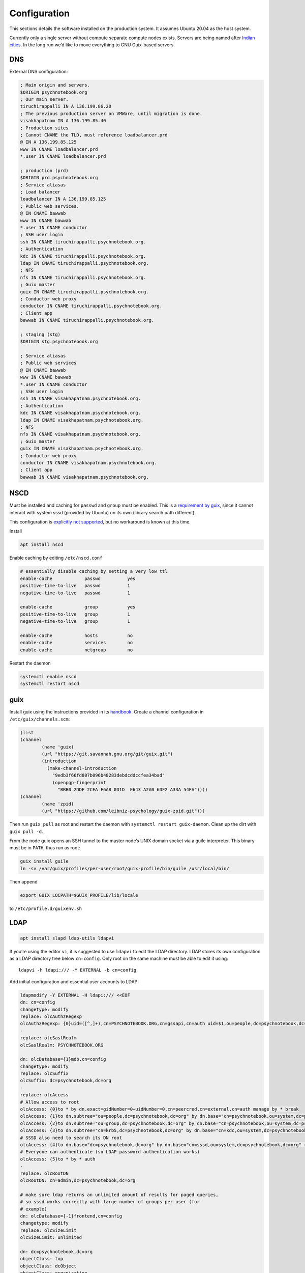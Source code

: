 Configuration
=============

This sections details the software installed on the production system. It
assumes Ubuntu 20.04 as the host system.

Currently only a single server without compute separate compute nodes
exists. Servers are being named after `Indian cities`_. In the long run we’d
like to move everything to GNU Guix-based servers.

.. _Indian cities: https://en.wikipedia.org/wiki/List_of_cities_in_India_by_population

DNS
^^^

External DNS configuration:

.. code::

	; Main origin and servers.
	$ORIGIN psychnotebook.org
	; Our main server.
	tiruchirappalli IN A 136.199.86.20
	; The previous production server on VMWare, until migration is done.
	visakhapatnam IN A 136.199.85.40
	; Production sites
	; Cannot CNAME the TLD, must reference loadbalancer.prd
	@ IN A 136.199.85.125
	www IN CNAME loadbalancer.prd
	*.user IN CNAME loadbalancer.prd

	; production (prd)
	$ORIGIN prd.psychnotebook.org
	; Service aliasas
	; Load balancer
	loadbalancer IN A 136.199.85.125
	; Public web services.
	@ IN CNAME bawwab
	www IN CNAME bawwab
	*.user IN CNAME conductor
	; SSH user login
	ssh IN CNAME tiruchirappalli.psychnotebook.org.
	; Authentication
	kdc IN CNAME tiruchirappalli.psychnotebook.org.
	ldap IN CNAME tiruchirappalli.psychnotebook.org.
	; NFS
	nfs IN CNAME tiruchirappalli.psychnotebook.org.
	; Guix master
	guix IN CNAME tiruchirappalli.psychnotebook.org.
	; Conductor web proxy
	conductor IN CNAME tiruchirappalli.psychnotebook.org.
	; Client app
	bawwab IN CNAME tiruchirappalli.psychnotebook.org.

	; staging (stg)
	$ORIGIN stg.psychnotebook.org

	; Service aliasas
	; Public web services
	@ IN CNAME bawwab
	www IN CNAME bawwab
	*.user IN CNAME conductor
	; SSH user login
	ssh IN CNAME visakhapatnam.psychnotebook.org.
	; Authentication
	kdc IN CNAME visakhapatnam.psychnotebook.org.
	ldap IN CNAME visakhapatnam.psychnotebook.org.
	; NFS
	nfs IN CNAME visakhapatnam.psychnotebook.org.
	; Guix master
	guix IN CNAME visakhapatnam.psychnotebook.org.
	; Conductor web proxy
	conductor IN CNAME visakhapatnam.psychnotebook.org.
	; Client app
	bawwab IN CNAME visakhapatnam.psychnotebook.org.

NSCD
^^^^

Must be installed and caching for ``passwd`` and ``group`` must be enabled.
This is a `requirement by guix`__, since it cannot interact with system
sssd (provided by Ubuntu) on its own (library search path different).

__ https://guix.gnu.org/manual/en/guix.html#Name-Service-Switch-1

This configuration is `explicitly not supported
<https://access.redhat.com/documentation/en-us/red_hat_enterprise_linux/6/html-single/deployment_guide/index#usingnscd-sssd>`__,
but no workaround is known at this time.

Install

.. code:: console

	apt install nscd

Enable caching by editing ``/etc/nscd.conf``

.. code::

	# essentially disable caching by setting a very low ttl
	enable-cache            passwd          yes
	positive-time-to-live   passwd          1
	negative-time-to-live   passwd          1

	enable-cache            group           yes
	positive-time-to-live   group           1
	negative-time-to-live   group           1

	enable-cache            hosts           no
	enable-cache            services        no
	enable-cache            netgroup        no

Restart the daemon

.. code:: console

	systemctl enable nscd
	systemctl restart nscd

guix
^^^^

Install guix using the instructions provided in its `handbook
<https://guix.gnu.org/manual/en/guix.html#Binary-Installation>`__. Create a
channel configuration in ``/etc/guix/channels.scm``:

.. code:: scheme

	(list
        (channel
                (name 'guix)
                (url "https://git.savannah.gnu.org/git/guix.git")
                (introduction
                  (make-channel-introduction
                    "9edb3f66fd807b096b48283debdcddccfea34bad"
                    (openpgp-fingerprint
                      "BBB0 2DDF 2CEA F6A8 0D1D  E643 A2A0 6DF2 A33A 54FA"))))
        (channel
                (name 'zpid)
                (url "https://github.com/leibniz-psychology/guix-zpid.git")))

Then run ``guix pull`` as root and restart the daemon with ``systemctl restart
guix-daemon``. Clean up the dirt with ``guix pull -d``.

From the node guix opens an SSH tunnel to the master node’s UNIX domain socket
via a guile interpreter. This binary must be in ``PATH``, thus run as root:

.. code:: console

	guix install guile
	ln -sv /var/guix/profiles/per-user/root/guix-profile/bin/guile /usr/local/bin/

Then append

.. code::

	export GUIX_LOCPATH=$GUIX_PROFILE/lib/locale

to ``/etc/profile.d/guixenv.sh``

LDAP
^^^^

.. code:: console

	apt install slapd ldap-utils ldapvi

If you’re using the editor ``vi``, it is suggested to use ``ldapvi`` to edit
the LDAP directory. LDAP stores its own configuration as a LDAP directory tree
below ``cn=config``. Only root on the same machine must be able to edit it
using::

	ldapvi -h ldapi:/// -Y EXTERNAL -b cn=config

Add initial configuration and essential user accounts to LDAP:

.. code:: console

	ldapmodify -Y EXTERNAL -H ldapi:/// <<EOF
	dn: cn=config
	changetype: modify
	replace: olcAuthzRegexp
	olcAuthzRegexp: {0}uid=([^,]+),cn=PSYCHNOTEBOOK.ORG,cn=gssapi,cn=auth uid=$1,ou=people,dc=psychnotebook,dc=org
	-
	replace: olcSaslRealm
	olcSaslRealm: PSYCHNOTEBOOK.ORG

	dn: olcDatabase={1}mdb,cn=config
	changetype: modify
	replace: olcSuffix
	olcSuffix: dc=psychnotebook,dc=org
	-
	replace: olcAccess
	# Allow access to root
	olcAccess: {0}to * by dn.exact=gidNumber=0+uidNumber=0,cn=peercred,cn=external,cn=auth manage by * break
	olcAccess: {1}to dn.subtree="ou=people,dc=psychnotebook,dc=org" by dn.base="cn=psychnotebook,ou=system,dc=psychnotebook,dc=org" write by dn.base="cn=sssd,ou=system,dc=psychnotebook,dc=org" read
	olcAccess: {2}to dn.subtree="ou=group,dc=psychnotebook,dc=org" by dn.base="cn=psychnotebook,ou=system,dc=psychnotebook,dc=org" write by dn.base="cn=sssd,ou=system,dc=psychnotebook,dc=org" read
	olcAccess: {3}to dn.subtree="cn=krb5,dc=psychnotebook,dc=org" by dn.base="cn=kdc,ou=system,dc=psychnotebook,dc=org" write by dn.base="cn=kadmin,ou=system,dc=psychnotebook,dc=org" write by * none
	# SSSD also need to search its DN root
	olcAccess: {4}to dn.base="dc=psychnotebook,dc=org" by dn.base="cn=sssd,ou=system,dc=psychnotebook,dc=org" read
	# Everyone can authenticate (so LDAP password authentication works)
	olcAccess: {5}to * by * auth
	-
	replace: olcRootDN
	olcRootDN: cn=admin,dc=psychnotebook,dc=org

	# make sure ldap returns an unlimited amount of results for paged queries,
	# so sssd works correctly with large number of groups per user (for
	# example)
	dn: olcDatabase={-1}frontend,cn=config
	changetype: modify
	replace: olcSizeLimit
	olcSizeLimit: unlimited

	dn: dc=psychnotebook,dc=org
	objectClass: top
	objectClass: dcObject
	objectClass: organization
	o: psychnotebook
	dc: psychnotebook

	dn: ou=group,dc=psychnotebook,dc=org
	ou: group
	objectClass: top
	objectClass: organizationalUnit

	dn: ou=people,dc=psychnotebook,dc=org
	ou: people
	objectClass: top
	objectClass: organizationalUnit

	dn: ou=system,dc=psychnotebook,dc=org
	ou: system
	objectClass: top
	objectClass: organizationalUnit

	dn: cn=kdc,ou=system,dc=psychnotebook,dc=org
	cn: kdc
	sn: KDC user
	objectClass: person
	objectClass: top

	dn: cn=kadmin,ou=system,dc=psychnotebook,dc=org
	cn: kadmin
	sn: kadmin user
	objectClass: person
	objectClass: top

	dn: cn=psychnotebook,ou=system,dc=psychnotebook,dc=org
	cn: psychnotebook
	sn: PsychNotebook admin user
	objectClass: person
	objectClass: top

	dn: cn=sssd,ou=system,dc=psychnotebook,dc=org
	cn: sssd
	sn: SSSD user
	objectClass: person
	objectClass: top
	EOF

And password-protect each of the accounts kdc, kadmin and psychnotebook using

.. code:: console

	for account in kdc kadmin psychnotebook sssd; do
		ldappasswd -S -Y EXTERNAL -H ldapi:/// "cn=${account},ou=system,dc=psychnotebook,dc=org"
	done


Configure LDAP client’s defaults at ``/etc/ldap/ldap.conf``

.. code::

	BASE    dc=psychnotebook,dc=org
	URI     ldap://ldap

	TLS_CACERT      /etc/ssl/certs/ca-certificates.crt

	SASL_MECH GSSAPI


Kerberos
^^^^^^^^

.. code:: console

	apt install krb5-admin-server krb5-kdc krb5-kdc-ldap krb5-user 

Use ``PSYCHNOTEBOOK.ORG`` as default realm. Ubuntu has a `guide
<https://help.ubuntu.com/lts/serverguide/kerberos-ldap.html>`__.

Kerberos is configured to use `LDAP as its database backend
<http://web.mit.edu/kerberos/krb5-latest/doc/admin/conf_ldap.html>`__. It
stores its data in ``cn=krb5`` and authenticates using ``cn=kdc,ou=system`` and
``cn=kadmin,ou=system``. It should live on the same machine as the LDAP server,
since both need to interact a lot and using ``ldapi://`` reduces round-trip
times.

Install the schema:

.. code:: console

	zcat /usr/share/doc/krb5-kdc-ldap/kerberos.schema.gz > /etc/ldap/schema/kerberos.schema && \
	echo "include /etc/ldap/schema/kerberos.schema" > schema.conf && \
	mkdir output && \
	slapcat -f schema.conf -F output -n 0

Then edit ``output/cn=config/cn=schema/cn={0}kerberos.ldif``, so

.. code::

	dn: cn=kerberoas,cn=schema,cn=config
	cn: kerberos

And remove

.. code::

	structuralObjectClass: olcSchemaConfig
	entryUUID: 873e5b72-09ce-103a-8ea9-a32f15cad81f
	creatorsName: cn=config
	createTimestamp: 20200403081156Z
	entryCSN: 20200403081156.112974Z#000000#000#000000
	modifiersName: cn=config
	modifyTimestamp: 20200403081156Z

from the bottom of the file. Then

.. code:: console

	ldapadd -Y EXTERNAL -H ldapi:/// -f 'output/cn=config/cn=schema/cn={0}kerberos.ldif'

Modify ``/etc/krb5.conf``

.. code::

	[libdefaults]
		default_realm = PSYCHNOTEBOOK.ORG
		rdns = false
		dns_lookup_kdc = true
		dns_lookup_realm = false
		default_ccache_name = KCM:

		# The following krb5.conf variables are only for MIT Kerberos.
		kdc_timesync = 1
		ccache_type = 4
		forwardable = true
		proxiable = true

	[realms]
		PSYCHNOTEBOOK.ORG = {
			kdc = kdc
			admin_server = kdc
		}

	[domain_realm]
		.psychnotebook.org = PSYCHNOTEBOOK.ORG

	[dbmodules]
		PSYCHNOTEBOOK.ORG = {
			db_library = kldap
			ldap_kdc_dn = cn=kdc,ou=system,dc=psychnotebook,dc=org
			ldap_kadmind_dn = cn=kadmin,ou=system,dc=psychnotebook,dc=org
			ldap_service_password_file = /etc/krb5kdc/service.keyfile
			ldap_conns_per_server = 5
			ldap_kerberos_container_dn = cn=krb5,dc=psychnotebook,dc=org
			ldap_servers = ldapi:///
		}
	
Modify ``/etc/krb5kdc/kdc.conf``

.. code::

	[kdcdefaults]
		kdc_ports = 750,88

	[realms]
		PSYCHNOTEBOOK.ORG = {
			admin_keytab = FILE:/etc/krb5kdc/kadm5.keytab
			acl_file = /etc/krb5kdc/kadm5.acl
			key_stash_file = /etc/krb5kdc/stash
			kdc_ports = 750,88
			max_life = 10h 0m 0s
			# allow longer renewals
			max_renewable_life = 90d 0h 0m 0s
			#master_key_type = des3-hmac-sha1
			#supported_enctypes = aes256-cts:normal aes128-cts:normal
			default_principal_flags = +preauth
		}

Create list of admin users ``/etc/krb5kdc/kadm5.acl``

.. code::

	usermgrd/tiruchirapalli@PSYCHNOTEBOOK.ORG adi

Then create the realm and start the server

.. code:: console

	kdb5_ldap_util stashsrvpw -f /etc/krb5kdc/service.keyfile cn=kdc,ou=system,dc=psychnotebook,dc=org
	kdb5_ldap_util stashsrvpw -f /etc/krb5kdc/service.keyfile cn=kadmin,ou=system,dc=psychnotebook,dc=org
	kdb5_ldap_util create -subtrees cn=krb5,dc=psychnotebook,dc=org -r PSYCHNOTEBOOK.ORG -s -D cn=admin,dc=psychnotebook,dc=org -H ldapi:///

	systemctl enable krb5-kdc krb5-admin-server
	systemctl start krb5-kdc krb5-admin-server

Now add a few required principals for ssh (host/master) and NFS (nfs/master).
If ``kadmin.local`` does not work yet, because no KCM was found, comment out
``default_ccache_name`` in ``/etc/krb5.conf`` for now.

.. code:: console

	kadmin.local
	addprinc -randkey ldap/tiruchirapalli
	addprinc -randkey host/tiruchirapalli
	addprinc -randkey nfs/tiruchirapalli
	ktadd nfs/tiruchirapalli
	ktadd host/tiruchirapalli
	ktadd -k /etc/ldap/keytab ldap/tiruchirapalli
	^D
	chown openldap:openldap /etc/ldap/keytab

Edit ``/etc/defaults/slapd`` to reference LDAP’s keytab

.. code::

	export KRB5_KTNAME=/etc/ldap/keytab

The column krbPrincipalName must be indexed, so add an index to LDAP:

.. code:: console

	ldapadd -Y EXTERNAL -H ldapi:/// <<EOF
	dn: olcDatabase={1}mdb,cn=config
	changetype: modify
	add: olcDbIndex
	olcDbIndex: krbPrincipalName eq
	EOF

Just to be safe, restart LDAP and Kerberos.

.. code:: console

	systemctl restart krb5-kdc slapd

SSSD
^^^^

SSSD combines LDAP user database and Kerberos authentication. It is used
`instead of pam_krb5
<https://docs.pagure.org/SSSD.sssd/users/pam_krb5_migration.html>`__
sssd-kcm_ is used to auto-renew tickets and make life with NFS more enjoyable.

.. _sssd-kcm: https://docs.pagure.org/SSSD.sssd/design_pages/kcm.html

.. code:: console

	apt install sssd sssd-kcm sssd-tools

Configure it in :file:`/etc/sssd/sssd.conf`:

.. code::

	[sssd]
		#services = nss, pam
		domains = psychnotebook.org

	# for clumsy
	[nss]
		entry_negative_timeout = 1

	[domain/psychnotebook.org]
		#debug_level = 9
		id_provider = ldap
		ldap_uri = ldap://ldap
		ldap_search_base = dc=psychnotebook,dc=org
		ldap_default_bind_dn = cn=sssd,ou=system,dc=psychnotebook,dc=org
		ldap_default_authtok = <password here>

		auth_provider = krb5
		krb5_server = kdc
		krb5_realm = PSYCHNOTEBOOK.ORG
		krb5_validate = true
		#krb5_ccachedir = /tmp
		krb5_keytab = /etc/sssd/krb5.keytab
		krb5_ccname_template = KCM:
		krb5_renewable_lifetime = 90d
		krb5_renew_interval = 10m

Add a new principal and export its keytab:

.. code:: console

	kadmin.local
	addprinc -randkey sssd/tiruchirapalli
	ktadd -k /etc/sssd/krb5.keytab sssd/tiruchirapalli

Due to the kerberized NFS homes it is not possible to use ``.k5login`` and::

	access_provider = krb5

When logging into account *a* as principal *b* NFS will still reject access,
since principal *b* cannot be mapped to the UNIX user *a*. Set proper
permissions and start the daemon:

.. code:: console

	chmod 600 /etc/sssd/sssd.conf
	systemctl enable sssd sssd-kcm
	systemctl start sssd sssd-kcm

PAM configuration is handled by Ubuntu.

SSH
^^^

Kerberize SSH by adding the following to ``/etc/ssh/sshd_config.d/kerberos.conf``

.. code::

	GSSAPIAuthentication yes
	GSSAPICleanupCredentials yes
	GSSAPIStrictAcceptorCheck yes
	GSSAPIKeyExchange yes

Also allow Kerberos ticket forwarding in ``/etc/ssh/ssh_config.d/kerberos.conf``

.. code::

	Host ssh
		GSSAPIAuthentication yes
		GSSAPIDelegateCredentials yes
		GSSAPIKeyExchange yes

Add every SSH key of every node and master to every host’s :file:`/etc/ssh/ssh_known_hosts`.

For bawwab_, password-based authentication must be enabled. Thus set:

.. code::

	PasswordAuthentication yes

Now restart sshd:

.. code:: console

	systemctl restart sshd

NFS
^^^

.. code:: console

	apt install nfs-kernel-server

Configured in :file:`/etc/exports`, but currently not set up.

Security
^^^^^^^^

Ubuntu turns on most of the critical stuff, except for::

	kernel.dmesg_restrict = 1
	kernel.kexec_load_disabled = 1

These are available in :file:`/etc/sysctl.d/98-dmesg.conf` and
:file:`98-kexec.conf` respectively.

Disallows getting a list of users:

.. code:: console

	chmod o-r /home

Enable the firewall to provide at least some protection of our internal
network:

.. code:: console

	ufw allow 22/tcp
	ufw allow 80/tcp
	ufw allow out to 136.199.89.5 port 53 comment 'dns'
	ufw allow out to 136.199.85.125 port 443 comment 'haproxy'
	ufw allow out to 136.199.85.125 port 80 comment 'haproxy'
	ufw deny out to 136.199.85.0/24 comment 'private'
	ufw deny out to 136.199.89.0/24 comment 'private'
	ufw deny out to 136.199.86.0/24 comment 'private'

Local admins
^^^^^^^^^^^^

Add profile admins, which can modify the packages installed in the following sections:

.. code:: console

	groupadd profileadmin
	mkdir /usr/local/profiles
	chmod 775 /usr/local/profiles
	chgrp profileadmin /usr/local/profiles
	usermod -a -G profileadmin <admin user>

clumsy
^^^^^^

.. code:: console

	git clone https://github.com/leibniz-psychology/clumsy.git
	cd clumsy
	guix package -p /usr/local/profiles/clumsy -f contrib/clumsy.scm

	# copy config files
	mkdir /etc/clumsy
	chmod 750 /etc/clumsy
	cp contrib/*.config /etc/clumsy
	# now edit them

	# then configure systemd
	cp contrib/*.service /etc/systemd/system
	# Adjust file paths for ExecStart
	systemctl daemon-reload
	systemctl enable …
	systemctl start …

conductor
^^^^^^^^^

Same procedure:

.. code:: console

	git clone https://github.com/leibniz-psychology/conductor.git
	cd conductor
	guix package -p /usr/local/profiles/conductor -f contrib/conductor.scm
	useradd -r -M -U -d /var/forest conductor
	# make it available globally
	ln -sv ../profiles/conductor/bin/conductor /usr/local/bin/
	ln -sv ../profiles/conductor/bin/conductor-pipe /usr/local/bin/
	# make sure nginx can access it
	usermod -a -G conductor www-data

	cp contrib/*.service /etc/systemd/system
	# edit service file again
	systemctl daemon-reload
	systemctl enable conductor
	systemctl start conductor

mashru3
^^^^^^^

Similar procedure:

.. code:: console

	git clone https://github.com/leibniz-psychology/mashru3.git
	cd mashru3
	guix package -p /usr/local/profiles/mashru3 -f contrib/mashru3.scm
	# make the command available globally
	ln -sv ../profiles/mashru3/bin/workspace /usr/local/bin/

	# configuration
	mkdir /etc/mashru3
	cat <<EOF > /etc/mashru3/config.yaml
	forest: conductor:/var/forest
	EOF
	mkdir -p /etc/mashru3/skel/.config/guix
	# Add default profile packages
	cat <<EOF > /etc/mashru3/skel/.config/guix/manifest.scm
	(specifications->manifest
	 '("glibc-utf8-locales"

	   ;; basic shell utils
	   "bash"
	   "findutils"
	   "coreutils"
	   "grep"
	   "less"
	   "which"
	   ;; SSL-support
	   "nss-certs"

	   "psychnotebook-app-rstudio"
	   "psychnotebook-app-jupyterlab"
	   "psychnotebook-app-rmarkdown"
	   ;; for RMarkdown
	   ;"r-knitr"
	   ;"r-yaml"
	   ;"r-markdown"
	   ;"r-rmarkdown"
	   "texlive"
	   ;; commonly used r packages
	   "r-psych"
	   "r-ggplot2"
	   "r-lattice"
	   "r-foreign"
	   "r-readr"
	   "r-haven"
	   "r-dplyr"
	   "r-tidyr"
	   "r-stringr"
	   "r-forecast"
	   "r-lme4"
	   "r-nlme"
	   "r-nnet"
	   "r-glmnet"
	   "r-caret"
	   "r-xmisc"
	   "r-splitstackshape"
	   "r-tm"
	   "r-quanteda"
	   "r-topicmodels"
	   "r-stm"
	   ;;"r-parallel"
	   "r-dt"
	   "r-nlp"
	   ))
	EOF

Then initialize the profile:

.. code:: console

	pushd /etc/mashru3/skel
	cp /etc/guix/channels.scm .config/guix/channels.scm
	rm .guix-profile
	guix pull -C .config/guix/channels.scm -p .config/guix/current
	.config/guix/current/bin/guix environment -m .config/guix/manifest.scm -r .guix-profile --search-paths

We also need a dummy user with the UID 1000, because that’s the user inside the Guix environment.

.. code:: console

	useradd -M -u 1000 -c 'guix environment dummy user' joeuser

bawwab
^^^^^^

Again, same procedure:

.. code:: console

	git clone https://github.com/leibniz-psychology/bawwab.git
	cd bawwab
	guix package -p /usr/local/profiles/bawwab -f contrib/bawwab.scm
	# also install certificates, which are required to contact SSL SSO
	guix package -p /usr/local/profiles/bawwab -i nss-certs
	# and install trash-cli, which is used by bawwab
	apt install trash-cli

	# create a separate user
	useradd -r -M -U -d /var/db/bawwab bawwab
	# And make sure the www user has access to the socket
	usermod -a -G bawwab www-data

	mkdir /etc/bawwab
	chmod 750 /etc/bawwab
	chgrp bawwab /etc/bawwab
	cp contrib/config.py /etc/bawwab/
	# edit the config file
	# then create database directories
	mkdir /var/db/bawwab
	chmod 770 /var/db/bawwab
	chown bawwab:bawwab /var/db/bawwab

	cp contrib/*.service /etc/systemd/system
	# edit service file again
	systemctl daemon-reload
	systemctl enable bawwab
	systemctl start bawwab

If projects can be located on another partition, a .Trash directory with mode
1777 (writable by anyone, with sticky bot) should be created, so ``trash-cli``
works properly.

nginx
^^^^^

nginx serves as a reverse proxy for all applications.

.. code:: console

	apt install nginx

Then configure it:

.. code:: console

	cat <<EOF > /etc/nginx/sites-available/bawwab
	# redirects to proper domain (no ssl yet)
	server {
		listen      80 default_server;
		listen      [::]:80 default_server;
		server_name prd.compute.zpid.de psychnotebook.org psych-notebook.org www.psych-notebook.org psychnotebooks.org www.psychnotebooks.org;

		location ^~ / {
				return 301 https://www.psychnotebook.org\$request_uri;
		}
	}

	server {
			listen 80;
			listen [::]:80;

			root /usr/local/profiles/bawwab/lib/python3.8/site-packages/bawwab/assets/;

			server_name www.psychnotebook.org www.stg.psychnotebook.org;

			# do not send this header, it’ll default to unix timestamp 0 due to guix
			add_header  Last-Modified  "";
			add_header Cache-Control 'no-store, no-cache, must-revalidate, proxy-revalidate, max-age=0';
			expires off;
			etag off;

			# server maintenance
			#return 503;

			location / {
					index /app.html;
					try_files \$uri \$uri/ /app.html;
			}

			location /assets/ {
					alias /usr/local/profiles/bawwab/lib/python3.8/site-packages/bawwab/assets/;
			}

			location /assets/fontawesome/ {
					alias /var/www/fontawesome/;
			}

			location /api/ {
					proxy_set_header Host \$host;
					#proxy_set_header X-Real-IP \$remote_addr;
					proxy_pass http://unix:/run/bawwab/bawwab.socket:/api/;
					proxy_http_version 1.1;
					proxy_set_header Upgrade \$http_upgrade;
					proxy_set_header Connection \$connection_upgrade;
					# reduce latency
					proxy_buffering off;
					proxy_request_buffering off;
					proxy_set_header Forwarded "for=_hidden;proto=https;by=_fooshyair5;host=\$server_name";
			}

			location /stats/ {
					alias /var/www/stats/;
					autoindex on;
			}
	}
	EOF

	cat <<EOF > /etc/nginx/sites-available/conductor
	map \$http_upgrade \$connection_upgrade {
	default upgrade;
	''      close;
	}

	server {
			listen 80;
			listen [::]:80;

			root /nonexistent;

			server_name .user.prd.psychnotebook.org user.stg.psychnotebook.org .user.psychnotebook.org;

			# disable body size limit for applications, which may provide upload functionality
			client_max_body_size 0;

			location / {
				proxy_set_header Host \$host;
				proxy_set_header X-Real-IP \$remote_addr;
				proxy_pass http://unix:/run/conductor/conductor.socket:/;
				proxy_http_version 1.1;
				proxy_set_header Upgrade \$http_upgrade;
				proxy_set_header Connection \$connection_upgrade;

					# reduce latency
					proxy_buffering off;
					proxy_request_buffering off;

					# using CSP
					proxy_hide_header x-frame-options;
					proxy_hide_header content-security-policy;
					add_header Content-Security-Policy "frame-ancestors 'self' https://www.psychnotebook.org;" always;
			}
	}
	EOF

	ln -sv ../sites-available/bawwab /etc/nginx/sites-enabled/bawwab
	ln -sv ../sites-available/conductor /etc/nginx/sites-enabled/conductor
	systemctl restart nginx

collectd
^^^^^^^^

collectd collects statistics.

.. code:: console

	guix package -p /usr/local/profiles/collectd -i collectd

Add the configuration:

.. code:: console

	cat <<EOF > /etc/collectd.conf
	BaseDir "/var/lib/collectd"
	PIDFile "/run/collectd/collectd.pid"
	Interval 10.0

	LoadPlugin curl_json
	LoadPlugin cpu
	LoadPlugin load
	LoadPlugin rrdtool
	LoadPlugin df
	LoadPlugin disk
	LoadPlugin fhcount
	LoadPlugin interface
	LoadPlugin memory
	LoadPlugin nginx
	LoadPlugin processes
	LoadPlugin tcpconns
	LoadPlugin vmem

	<Plugin curl_json>
	<URL "https://user.stg.psychnotebook.org/_conductor/status">
		Instance "conductor"
		<Key "requestTotal">
			Type "http_requests"
		</Key>

		<Key "requestActive">
			Type "current_connections"
		</Key>

		<Key "routesTotal">
			Type "current_sessions"
		</Key>

		<Key "broken">
			Type "http_requests"
		</Key>

		<Key "noroute">
			Type "http_requests"
		</Key>

		<Key "unauthorized">
			Type "http_requests"
		</Key>
	</URL>
	</Plugin>

	<Plugin cpu>
		ReportByCpu false
	</Plugin>

	<Plugin disk>
		Disk "sda"
	</Plugin>

	<Plugin df>
		MountPoint "/"
	</Plugin>

	<Plugin interface>
		Interface "ens160"
	</Plugin>

	<Plugin nginx>
		URL "http://localhost/nginx/status"
	</Plugin>

	<Plugin tcpconns>
		LocalPort 80
		LocalPort 22
	</Plugin>
	EOF

Add a systemd unit:

.. code:: console

	cat << EOF > /etc/systemd/system/collectd.service
	[Unit]
	Description=Statistics collection

	[Service]
	ExecStart=/usr/local/profiles/collectd/sbin/collectd -C /etc/collectd.conf -f
	StandardOutput=syslog
	StandardError=syslog
	RuntimeDirectory=collectd/

	[Install]
	WantedBy=multi-user.target
	EOF

	systemctl daemon-reload
	systemctl enable collectd
	systemctl start collectd

